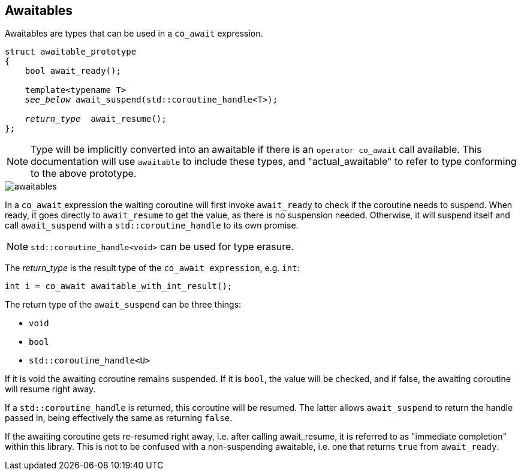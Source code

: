 == Awaitables

Awaitables are types that can be used in a `co_await` expression.

[source,cpp,subs="+quotes"]
----
struct awaitable_prototype
{
    bool await_ready();

    template<typename T>
    __see_below__ await_suspend(std::coroutine_handle<T>);

    __return_type__  await_resume();
};
----

NOTE: Type will be implicitly converted into an awaitable if there is an `operator co_await` call available.
This documentation will use `awaitable` to include these types,
and "actual_awaitable" to refer to type conforming to the above prototype.

ifdef::generate-diagram[]
[mermaid, target=awaitables]
----
flowchart TD
    aw{await_ready?}
    aw ---->|true| ar[await_resume]
    aw -->|false| as[await_suspend]
    as -->|Resume| ar
----
endif::[]

ifndef::generate-diagram[]
image::{docdir}/images/awaitables.png[]
endif::[]

In a `co_await` expression the waiting coroutine will first invoke
`await_ready` to check if the coroutine needs to suspend.
When ready, it goes directly to `await_resume` to get the value,
as there is no suspension needed.
Otherwise, it will suspend itself and call `await_suspend` with a
`std::coroutine_handle` to its own promise.

NOTE: `std::coroutine_handle<void>` can be used for type erasure.


The __return_type__ is the result type of the `co_await expression`, e.g. `int`:

[source,cpp]
----
int i = co_await awaitable_with_int_result();
----

The return type of the `await_suspend` can be three things:

- `void`
- `bool`
- `std::coroutine_handle<U>`

If it is void the awaiting coroutine remains suspended. If it is `bool`,
the value will be checked, and if false, the awaiting coroutine will resume right away.

If a `std::coroutine_handle` is returned, this coroutine will be resumed.
The latter allows `await_suspend` to return the handle passed in,
being effectively the same as returning `false`.

If the awaiting coroutine gets re-resumed right away, i.e. after calling await_resume,
it is referred to as "immediate completion" within this library.
This is not to be confused with a non-suspending awaitable, i.e. one that returns `true` from `await_ready`.

